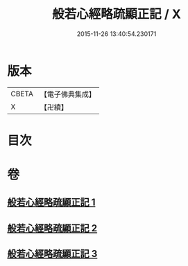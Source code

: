 #+TITLE: 般若心經略疏顯正記 / X
#+DATE: 2015-11-26 13:40:54.230171
* 版本
 |     CBETA|【電子佛典集成】|
 |         X|【卍續】    |

* 目次
* 卷
** [[file:KR6c0150_001.txt][般若心經略疏顯正記 1]]
** [[file:KR6c0150_002.txt][般若心經略疏顯正記 2]]
** [[file:KR6c0150_003.txt][般若心經略疏顯正記 3]]
